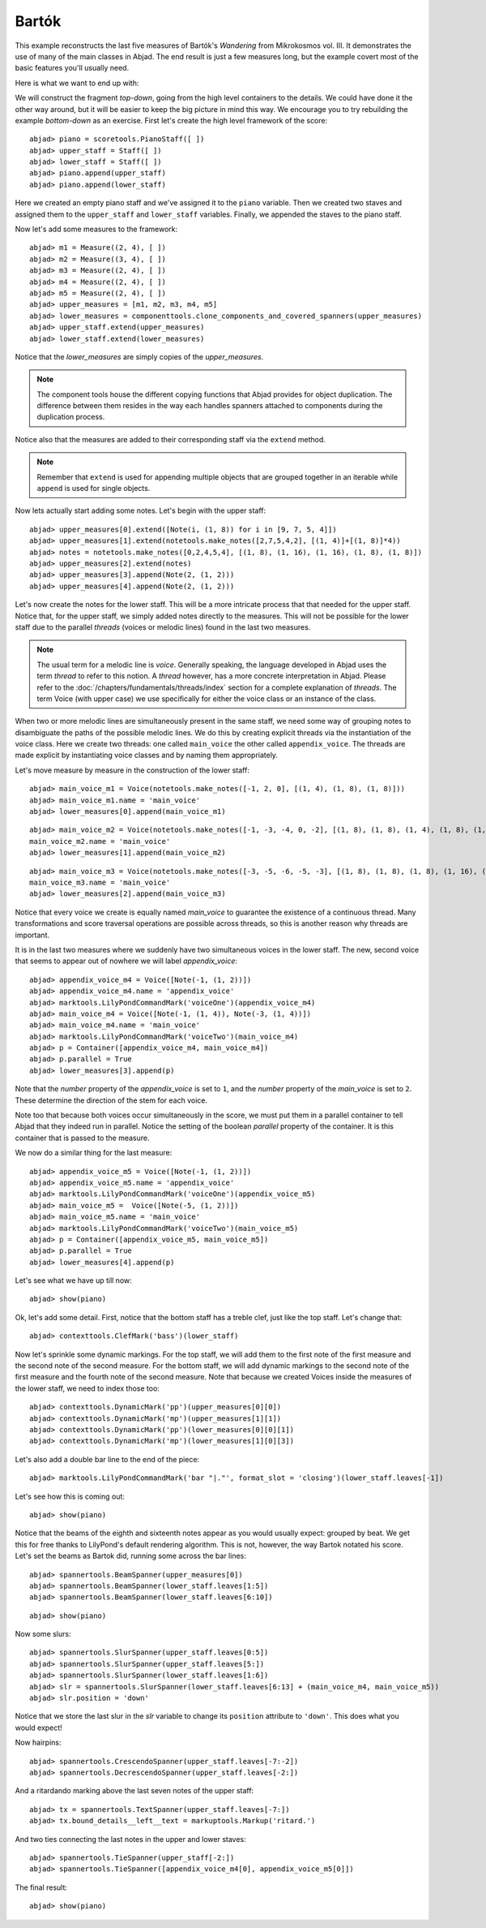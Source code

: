 Bartók
======

This example reconstructs the last five measures of Bartók's *Wandering* from Mikrokosmos vol. III.  It demonstrates the use of many of the main classes in Abjad. The end result is just a few measures long, but the example covert most of the basic features you'll usually need.

Here is what we want to end up with:

.. image :: images/bartok_final.png

We will construct the fragment `top-down`, going from the high level containers to the details. We could have done it the other way around, but it will be easier to keep the big picture in mind this way. We encourage you to try rebuilding the example `bottom-down` as an exercise. 
First let's create the high level framework of the score:

::

	abjad> piano = scoretools.PianoStaff([ ])
	abjad> upper_staff = Staff([ ])
	abjad> lower_staff = Staff([ ])
	abjad> piano.append(upper_staff)
	abjad> piano.append(lower_staff)


Here we created an empty piano staff and we've assigned it to the ``piano`` variable.
Then we created two staves and assigned them to the ``upper_staff`` and ``lower_staff`` variables.
Finally, we appended the staves to the piano staff.  

Now let's add some measures to the framework:

::

	abjad> m1 = Measure((2, 4), [ ])
	abjad> m2 = Measure((3, 4), [ ])
	abjad> m3 = Measure((2, 4), [ ])
	abjad> m4 = Measure((2, 4), [ ])
	abjad> m5 = Measure((2, 4), [ ])
	abjad> upper_measures = [m1, m2, m3, m4, m5]
	abjad> lower_measures = componenttools.clone_components_and_covered_spanners(upper_measures)
	abjad> upper_staff.extend(upper_measures)
	abjad> lower_staff.extend(lower_measures)


Notice that the `lower_measures` are simply copies of the `upper_measures`. 

.. note::

   The component tools house the different copying functions that Abjad provides 
   for object duplication. 
   The difference between them resides in the way each handles spanners attached 
   to components during the duplication process.

Notice also that the measures are added to their corresponding staff via the ``extend`` method. 

.. note::

   Remember that ``extend`` is used for appending multiple objects that are 
   grouped together in an iterable while ``append`` is used for single objects.

Now lets actually start adding some notes. Let's begin with the upper staff:

::

	abjad> upper_measures[0].extend([Note(i, (1, 8)) for i in [9, 7, 5, 4]])
	abjad> upper_measures[1].extend(notetools.make_notes([2,7,5,4,2], [(1, 4)]+[(1, 8)]*4))
	abjad> notes = notetools.make_notes([0,2,4,5,4], [(1, 8), (1, 16), (1, 16), (1, 8), (1, 8)])
	abjad> upper_measures[2].extend(notes)
	abjad> upper_measures[3].append(Note(2, (1, 2)))
	abjad> upper_measures[4].append(Note(2, (1, 2)))


Let's now create the notes for the lower staff. This will be a more intricate process that that needed for the upper staff. Notice that, for the upper staff, we simply added notes directly to the measures. This will not be possible for the lower staff due to the parallel `threads` (voices or melodic lines) found in the last two measures. 

.. note::
   The usual term for a melodic line is `voice`. Generally speaking, the language developed in Abjad uses the term *thread* to refer to this notion. A `thread` however, has a more concrete interpretation in Abjad. Please refer to the :doc:`/chapters/fundamentals/threads/index` section for a complete explanation of `threads`.
   The term Voice (with upper case) we use specifically for either the voice class or an instance of the class. 

When two or more melodic lines are simultaneously present in the same staff, we need some way of grouping notes to disambiguate the paths of the possible melodic lines. We do this by creating explicit threads via the instantiation of the voice class. Here we create two threads: one called ``main_voice`` the other called ``appendix_voice``. The threads are made explicit by instantiating voice classes and by naming them appropriately.  

Let's move measure by measure in the construction of the lower staff:

::

	abjad> main_voice_m1 = Voice(notetools.make_notes([-1, 2, 0], [(1, 4), (1, 8), (1, 8)]))
	abjad> main_voice_m1.name = 'main_voice'
	abjad> lower_measures[0].append(main_voice_m1)


::

	abjad> main_voice_m2 = Voice(notetools.make_notes([-1, -3, -4, 0, -2], [(1, 8), (1, 8), (1, 4), (1, 8), (1, 8)]))
	main_voice_m2.name = 'main_voice'
	abjad> lower_measures[1].append(main_voice_m2)


::

	abjad> main_voice_m3 = Voice(notetools.make_notes([-3, -5, -6, -5, -3], [(1, 8), (1, 8), (1, 8), (1, 16), (1, 16)]))
	main_voice_m3.name = 'main_voice'
	abjad> lower_measures[2].append(main_voice_m3)


Notice that every voice we create is equally named `main_voice` to guarantee the existence of a continuous thread. Many transformations and score traversal operations are possible across threads, so this is another reason why threads are important.  

It is in the last two measures where we suddenly have two simultaneous voices in the lower staff. The new, second voice that seems to appear out of nowhere we will label `appendix_voice`:

::

	abjad> appendix_voice_m4 = Voice([Note(-1, (1, 2))])
	abjad> appendix_voice_m4.name = 'appendix_voice'
	abjad> marktools.LilyPondCommandMark('voiceOne')(appendix_voice_m4)
	abjad> main_voice_m4 = Voice([Note(-1, (1, 4)), Note(-3, (1, 4))])
	abjad> main_voice_m4.name = 'main_voice'
	abjad> marktools.LilyPondCommandMark('voiceTwo')(main_voice_m4)
	abjad> p = Container([appendix_voice_m4, main_voice_m4])
	abjad> p.parallel = True
	abjad> lower_measures[3].append(p)


Note that the `number` property of the `appendix_voice` is set to ``1``, and the `number` property of the `main_voice` is set to ``2``. These determine the direction of the stem for each voice.

Note too that because both voices occur simultaneously in the score, we must put them in a parallel container to tell Abjad that they indeed run in parallel. Notice the setting of the boolean `parallel` property of the container. It is this container that is passed to the measure.

We now do a similar thing for the last measure:

::

	abjad> appendix_voice_m5 = Voice([Note(-1, (1, 2))])
	abjad> appendix_voice_m5.name = 'appendix_voice'
	abjad> marktools.LilyPondCommandMark('voiceOne')(appendix_voice_m5)
	abjad> main_voice_m5 =  Voice([Note(-5, (1, 2))])
	abjad> main_voice_m5.name = 'main_voice'
	abjad> marktools.LilyPondCommandMark('voiceTwo')(main_voice_m5)
	abjad> p = Container([appendix_voice_m5, main_voice_m5])
	abjad> p.parallel = True
	abjad> lower_measures[4].append(p)


Let's see what we have up till now:

::

	abjad> show(piano)

.. image:: images/bartok_framework.png

Ok, let's add some detail. First, notice that the bottom staff has a treble clef, just like the top staff. Let's change that:

::

	abjad> contexttools.ClefMark('bass')(lower_staff)


Now let's sprinkle some dynamic markings. For the top staff, we will add them to the first note of the first measure and the second note of the second measure. For the bottom staff, we will add dynamic markings to the second note of the first measure and the fourth note of the second measure. Note that because we created Voices inside the measures of the lower staff, we need to index those too:

::

	abjad> contexttools.DynamicMark('pp')(upper_measures[0][0])
	abjad> contexttools.DynamicMark('mp')(upper_measures[1][1])
	abjad> contexttools.DynamicMark('pp')(lower_measures[0][0][1])
	abjad> contexttools.DynamicMark('mp')(lower_measures[1][0][3])


Let's also add a double bar line to the end of the piece:

::

	abjad> marktools.LilyPondCommandMark('bar "|."', format_slot = 'closing')(lower_staff.leaves[-1])


Let's see how this is coming out:

::

	abjad> show(piano)

.. image:: images/bartok_notes.png

Notice that the beams of the eighth and sixteenth notes appear as you would usually expect: grouped by beat. We get this for free thanks to LilyPond's default rendering algorithm. This is not, however, the way Bartok notated his score. Let's set the beams as Bartok did, running some across the bar lines: 

::

	abjad> spannertools.BeamSpanner(upper_measures[0])
	abjad> spannertools.BeamSpanner(lower_staff.leaves[1:5])
	abjad> spannertools.BeamSpanner(lower_staff.leaves[6:10])


::

	abjad> show(piano)

.. image:: images/bartok_beams.png

Now some slurs: 

::

	abjad> spannertools.SlurSpanner(upper_staff.leaves[0:5])
	abjad> spannertools.SlurSpanner(upper_staff.leaves[5:])
	abjad> spannertools.SlurSpanner(lower_staff.leaves[1:6])
	abjad> slr = spannertools.SlurSpanner(lower_staff.leaves[6:13] + (main_voice_m4, main_voice_m5))
	abjad> slr.position = 'down'


Notice that we store the last slur in the `slr` variable to change its ``position`` attribute to ``'down'``. This does what you would expect!

Now hairpins:

::

	abjad> spannertools.CrescendoSpanner(upper_staff.leaves[-7:-2])
	abjad> spannertools.DecrescendoSpanner(upper_staff.leaves[-2:])


And a ritardando marking above the last seven notes of the upper staff:

::

	abjad> tx = spannertools.TextSpanner(upper_staff.leaves[-7:])
	abjad> tx.bound_details__left__text = markuptools.Markup('ritard.')


And two ties connecting the last notes in the upper and lower staves:

::

	abjad> spannertools.TieSpanner(upper_staff[-2:])
	abjad> spannertools.TieSpanner([appendix_voice_m4[0], appendix_voice_m5[0]])


The final result:

::

	abjad> show(piano)

.. image:: images/bartok_final.png
